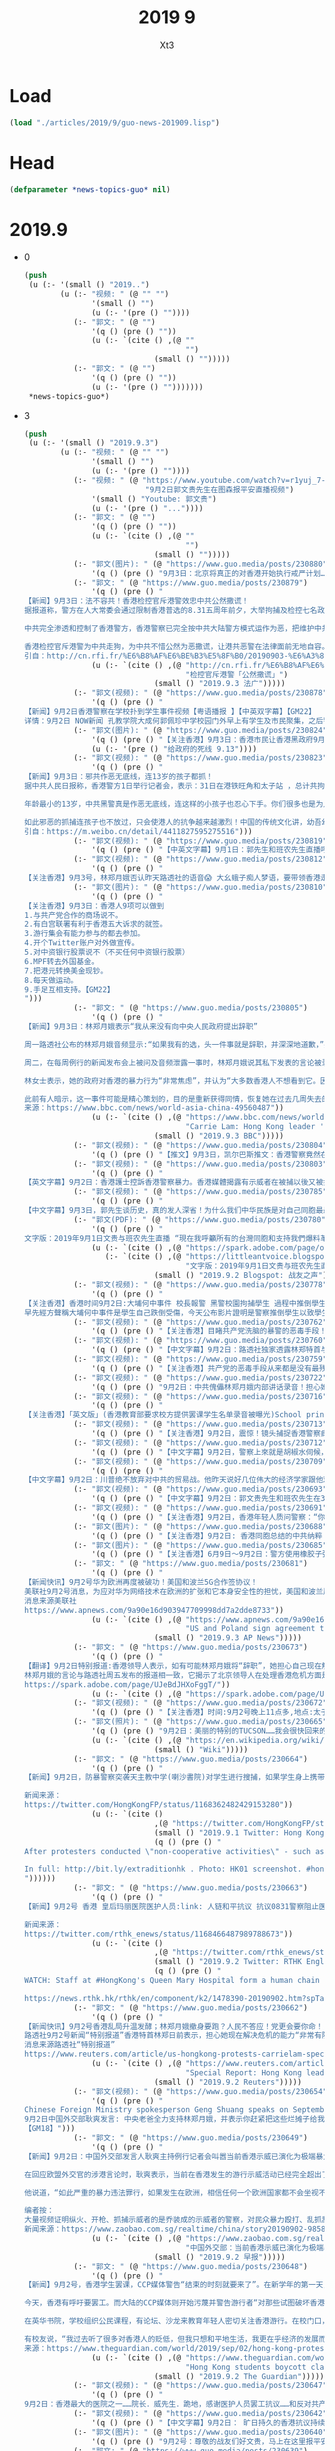 #+TITLE: 2019 9
#+AUTHOR: Xt3


* Load
#+BEGIN_SRC lisp
(load "./articles/2019/9/guo-news-201909.lisp")
#+END_SRC
* Head
#+BEGIN_SRC lisp :tangle yes
(defparameter *news-topics-guo* nil)  
#+END_SRC

* 2019.9
- 0
  #+BEGIN_SRC lisp :tangle yes
(push
 (u (:- '(small () "2019..")
        (u (:- "视频: " (@ "" "")
               '(small () "")
               (u (:- '(pre () ""))))
           (:- "郭文: " (@ "")
               '(q () (pre () ""))
               (u (:- `(cite () ,(@ ""
                                    "")
                             (small () "")))))
           (:- "郭文: " (@ "")
               '(q () (pre () ""))
               (u (:- '(pre () "")))))))
 ,*news-topics-guo*)
  #+END_SRC
- 3
  #+BEGIN_SRC lisp :tangle yes
(push
 (u (:- '(small () "2019.9.3")
        (u (:- "视频: " (@ "" "")
               '(small () "")
               (u (:- '(pre () ""))))
           (:- "视频: " (@ "https://www.youtube.com/watch?v=r1yuj_7-J5I"
                           "9月2日郭文贵先生在图森报平安直播视频")
               '(small () "Youtube: 郭文贵")
               (u (:- '(pre () "..."))))
           (:- "郭文: " (@ "")
               '(q () (pre () ""))
               (u (:- `(cite () ,(@ ""
                                    "")
                             (small () "")))))
           (:- "郭文(图片): " (@ "https://www.guo.media/posts/230880")
               '(q () (pre () "9月3日：北京将真正的对香港开始执行戒严计划……Beijing just paid out plans for martial law一切都是刚刚开始！【September 3: Beijing will truly implement a martial law plan for Hong Kong...miles Beijing just paid out plans for martial law. Everything is just beginning!！】")))
           (:- "郭文: " (@ "https://www.guo.media/posts/230879")
               '(q () (pre () "
【新闻】9月3日：法不容共！香港检控官斥港警效忠中共公然撒谎！
据报道称，警方在人大常委会通过限制香港普选的8.31五周年前夕，大举拘捕及检控七名政治人物。法庭检控主任协会向律政司长郑若骅和刑事检控专员梁卓然及全体律政司职员发出电邮，称警方否认故意于当日作出拘捕行动，是公然撒谎。协会续称，警方知道自己说谎，但可能不道这种谎话长远会破坏香港司法制度。
 
中共完全渗透和控制了香港警方，香港警察已完全按中共大陆警方模式运作为恶，把维护中共利益放在第一位，秉承稳定压倒一切的方针。中共恶警稳定压倒一切的运行模式，就是抛开法律公平与人民利益，不惜通过违法来满足统治者的需要！
 
香港检控官斥港警为中共走狗，为中共不惜公然为恶撒谎，让港共恶警在法律面前无地自容。中共可以渗透，可以收买，可以使人为恶，但无法蒙蔽民众雪亮的眼睛。法律审判是你们未来唯一的归途，也是你们最好的出路！【GM30】
引自：http://cn.rfi.fr/%E6%B8%AF%E6%BE%B3%E5%8F%B0/20190903-%E6%A3%80%E6%8E%A7%E5%AE%98%E6%96%A5%E6%B8%AF%E8%AD%A6%E5%85%AC%E7%84%B6%E6%92%92%E8%B0%8E"))
               (u (:- `(cite () ,(@ "http://cn.rfi.fr/%E6%B8%AF%E6%BE%B3%E5%8F%B0/20190903-%E6%A3%80%E6%8E%A7%E5%AE%98%E6%96%A5%E6%B8%AF%E8%AD%A6%E5%85%AC%E7%84%B6%E6%92%92%E8%B0%8E"
                                    "检控官斥港警「公然撒谎」")
                             (small () "2019.9.3 法广")))))
           (:- "郭文(视频): " (@ "https://www.guo.media/posts/230878")
               '(q () (pre () "
【新闻】9月2日香港警察在学校扑到学生事件视频【粤语播报 】【中英双字幕】【GM22】
详情：9月2日 NOW新闻 孔教学院大成何郭佩珍中学校园门外早上有学生及市民聚集，之后警方到场，追截期间有学生受伤。")))
           (:- "郭文(图片): " (@ "https://www.guo.media/posts/230824")
               '(q () (pre () "【关注香港】9月3日：香港市民让香港黑政府9月13日前回复五大诉求，否则将全面升级抗争运动！【GM06】"))
               (u (:- '(pre () "给政府的死线 9.13"))))
           (:- "郭文(视频): " (@ "https://www.guo.media/posts/230823")
               '(q () (pre () "
【新闻】9月3日：邪共作恶无底线，连13岁的孩子都抓！
据中共人民日报称，香港警方1日举行记者会，表示：31日在港铁旺角和太子站 ，总计共拘捕63人，年龄为13-36岁之间。
 
年龄最小的13岁，中共黑警真是作恶无底线，连这样的小孩子也忍心下手。你们很多也是为人父母的，就算是你们是执法有这样执法的吗？把中共在大陆的那一套模式放到香港来，港人岂会如此受你们虐待！
 
如此邪恶的抓捕连孩子也不放过，只会使港人的抗争越来越激烈！中国的传统文化讲，幼吾幼以及人之幼！假如那是你们的孩子，在为了正义而抗争，你们会下的去手抓捕吗？【GM30】
引自：https://m.weibo.cn/detail/4411827595275516")))
           (:- "郭文(视频): " (@ "https://www.guo.media/posts/230819")
               '(q () (pre () "【中英文字幕】9月1日：郭先生和班农先生直播呼吁所有台湾同胞和中国人民要和香港同胞站在一起，才能彻底灭掉共产党！")))
           (:- "郭文(视频): " (@ "https://www.guo.media/posts/230812")
               '(q () (pre () "
【关注香港】9月3号，林郑月娥否认昨天路透社的语音😱 大幺蛾子痴人梦语，要带领香港走出困境！ 今天，香港特首林郑月娥在记者会上表示，依然有信心和团队一起带领香港走出困境；首要目标是停止暴力，恢复平静。 万恶之源，高喊除恶！能说出这话得多厚的脸皮。香港不需要你们的带领，没有你们的祸害，港人会过的更好。你们只会把港人引向深渊。港人难道不清楚吗？是谁在把他们送向魔窟！ 真想走出困境就同意的港人的诉求。一群只会制造问题，根本不想去解决矛盾的人，在这里声称走出困局，傻子也不会信啊！还称你们有信心，如今你们的主子中共都快亡了，真不知所谓的信心从何而来！简直是痴人梦语，被中共许诺的高官厚禄烧糊涂了吧！ September, 3 Carrie Lam says she never tendered resignation to China 【GM30】【GM31】【GM36】")))
           (:- "郭文(图片): " (@ "https://www.guo.media/posts/230810")
               '(q () (pre () "
【关注香港】9月3日：香港人9项可以做到
1.与共产党合作的商场说不。
2.有白宫联署有利于香港五大诉求的就签。
3.游行集会有能力参与的都去参加。
4.开个Twitter账户对外做宣传。
5.对中资银行股票说不（不买任何中资银行股票）
6.MPF转去外国基金。
7.把港元转换美金现钞。
8.每天做运动。
9.手足互相支持。【GM22】
")))
           (:- "郭文: " (@ "https://www.guo.media/posts/230805")
               '(q () (pre () "
【新闻】9月3日：林郑月娥表示“我从来没有向中央人民政府提出辞职”
 
周一路透社公布的林郑月娥音频显示:“如果我有的选，头一件事就是辞职，并深深地道歉，”并指责自己引发了香港的政治危机，造成了“不可饶恕的浩劫”。
 
周二，在每周例行的新闻发布会上被问及音频泄露一事时，林郑月娥说其私下发表的言论被录音并传递给媒体是“完全不可接受的”。她坚称“我从来没有向中央人民政府提出辞职，我甚至没有考虑过与中央人民政府讨论辞职问题。不辞职是我自己的选择。”并希望“在非常困难的情况下帮助香港，为香港人民服务”。
 
林女士表示，她的政府对香港的暴力行为“非常焦虑”，并认为“大多数香港人不想看到它。因此，我们的共同目标是制止暴力，让社会能快速恢复和平。”她承诺将努力与抗议者进行更多对话。
 
此前有人暗示，这一事件可能是精心策划的，目的是重新获得同情，恢复她在过去几周失去的部分公众支持。【GM31】
来源：https://www.bbc.com/news/world-asia-china-49560487"))
               (u (:- `(cite () ,(@ "https://www.bbc.com/news/world-asia-china-49560487"
                                    "Carrie Lam: Hong Kong leader 'never tendered resignation to Beijing'")
                             (small () "2019.9.3 BBC")))))
           (:- "郭文(视频): " (@ "https://www.guo.media/posts/230804")
               '(q () (pre () "【推文】9月3日，凯尔巴斯推文：香港警察竟然在学校抓人！林郑月娥完全失控了！@卢比奥 是时候通过香港人权法案了！【GM01】")))
           (:- "郭文(视频): " (@ "https://www.guo.media/posts/230803")
               '(q () (pre () "
【英文字幕】9月2日：香港護士控訴香港警察暴力。香港媒體揭露有示威者在被捕以後又被打成骨折送醫院救治。A Hong Kong nurse exposed police brutality, because she treated many protesters with broken bones. 【GM35】")))
           (:- "郭文(视频): " (@ "https://www.guo.media/posts/230785")
               '(q () (pre () "
【中文字幕】9月3日，郭先生谈历史，真的发人深省！为什么我们中华民族是对自己同胞最最残忍的一个民族？为什么我们最深层的观念中根本不理解何为平等！只认臣服！【GM01】")))
           (:- "郭文(PDF): " (@ "https://www.guo.media/posts/230780")
               '(q () (pre () "
文字版：2019年9月1日文贵与班农先生直播 “現在我呼籲所有的台灣同胞和支持我們爆料革命的人，你們嚴肅認真地對待。應該要求台灣政府給予香港所有人一切可能的支持，並且發動全台灣緊急的作戰命令，與香港人民站在一起。把習近平王岐山這個收復台灣，收復香港的野心和征服世界，要發動第三次世界大戰的行動阻止在香港大門之內，而不燃燒到台灣，為此台灣應該做出一切的準備，做好一切的犧牲。只有這樣才能讓共產黨徹底被消滅，給世界機會，給世界真相，讓世界和香港和台灣站在一起，共同的滅掉共產黨”https://spark.adobe.com/page/oKtWi7ojbJxud/    https://littleantvoice.blogspot.com/2019/09/201991.html "))
               (u (:- `(cite () ,(@ "https://spark.adobe.com/page/oKtWi7ojbJxud/")))
                  (:- `(cite () ,(@ "https://littleantvoice.blogspot.com/2019/09/201991.html"
                                    "文字版：2019年9月1日文贵与班农先生直播")
                             (small () "2019.9.2 Blogspot: 战友之声")))))
           (:- "郭文(视频): " (@ "https://www.guo.media/posts/230778")
               '(q () (pre () "
【关注香港】香港时间9月2日:大埔何中事件 校長報警 黑警校園拘捕學生 過程中推倒學生致使受傷流血 嚴然如黑道入侵校園!
早先經方聲稱大埔何中事件是學生自己跌倒受傷，今天公布影片證明是警察推倒學生以致學生受傷，打臉警方說謊!【GM15】")))
           (:- "郭文(视频): " (@ "https://www.guo.media/posts/230762")
               '(q () (pre () "【关注香港】目睹共产党洗脑的暴警的恶毒手段！谁可以再容忍共产党的统治✊✊✊")))
           (:- "郭文(视频): " (@ "https://www.guo.media/posts/230760")
               '(q () (pre () "【中文字幕】9月2日：路透社独家透露林郑特首与商界谈话录音完整篇：林郑请求原谅；个人政治空间有限；北京无意香港派军，也无时间表；北京会拖下去！【GM12】")))
           (:- "郭文(视频): " (@ "https://www.guo.media/posts/230759")
               '(q () (pre () "【关注香港】共产党的恶毒手段从来都是没有最残暴只有更残暴✊✊✊灭共是中国人唯一的出路✊✊✊✊")))
           (:- "郭文(视频): " (@ "https://www.guo.media/posts/230722")
               '(q () (pre () "9月2日：中共傀儡林郑月娥内部讲话录音！担心她现在解决危机的能力“非常有限”，如果有可能，她会“退出”。林郑是上周发表的一份评论录音透露，她已经造成了“不可饶恕的浩劫”，并继续为中共帮腔，推卸责任称“北京无意放解放军上街平息骚乱”。")))
           (:- "郭文(视频): " (@ "https://www.guo.media/posts/230716")
               '(q () (pre () "
【关注香港】「英文版」(香港教育部要求校方提供罢课学生名单录音被曝光)School principal confirms in a leaked voice recording that the education bureau requested a list of students who boycotted classes today.(GM02)")))
           (:- "郭文(视频): " (@ "https://www.guo.media/posts/230713")
               '(q () (pre () "【关注香港】9月2日，震惊！镜头捕捉香港警察疯癫举动！是否在行动前被服用兴奋剂或类似药物？【GM01】")))
           (:- "郭文(视频): " (@ "https://www.guo.media/posts/230712")
               '(q () (pre () "【中文字幕】9月2日，警察上來就是胡椒水伺候，已經不允許有任何合法的集會，香港的抗議者已被頂得沒有退路，這就是香港的現狀--來自香港的連線報導。【GM37】")))
           (:- "郭文(视频): " (@ "https://www.guo.media/posts/230709")
               '(q () (pre () "
【中文字幕】9月2日：川普绝不放弃对中共的贸易战。他昨天说好几位伟大的经济学家跟他观点一致，贸易战由中共买单。宁可收入减少也要坚决支持川普的美国农民因祸得福，得到农业补贴比卖农产品给中国更实惠。【GM35】")))
           (:- "郭文(视频): " (@ "https://www.guo.media/posts/230693")
               '(q () (pre () "【中文字幕】9月2日：郭文贵先生和班农先生在31号直播说 中共在香港的暴行告诉你：在中共統治下，沒有中國夢，只有中共惡夢！【GM37】")))
           (:- "郭文(视频): " (@ "https://www.guo.media/posts/230691")
               '(q () (pre () "【关注香港】9月2日，香港年轻人质问警察：“你们的良心呢”，然而得到的回复却是一群警察的围捕和随之而来的暴打...【GM01】")))
           (:- "郭文(图片): " (@ "https://www.guo.media/posts/230688")
               '(q () (pre () "【关注香港】9月2日: 香港同胞总结的中共纳粹 CHINAZI 📣📣📣📣📣传播")))
           (:- "郭文(图片): " (@ "https://www.guo.media/posts/230685")
               '(q () (pre () "【关注香港】6月9日～9月2日：警方使用橡胶子弹.催泪弹…数量跟被捕的示威者人数的粗略统计【GM02】")))
           (:- "郭文: " (@ "https://www.guo.media/posts/230681")
               '(q () (pre () "
【新闻快讯】9月2号华为欧洲再度被破功！美国和波兰5G合作签协议！
美联社9月2号消息，为应对华为网络技术在欧洲的扩张和它本身安全性的担忧，美国和波兰周一签署了一项新的5G技术合作协议。中共被报道利用华为通过网络间谍而获取数据，收集情报为中共军事和国家安全服务。对此，美国一直在游说盟友禁止华为进入5G网络。华为否认了这些指控。但今年早先时候，一名在波兰的华为员工因涉嫌从事间谍活动而被捕入狱。尽管华为很快解雇这名员工，撇清干系。同样在年初，美国对华为以涉嫌商业机密盗窃和欺诈行为进行23起诉讼，种种举动验证了华为替中共军方服务的动机，华为本身就是PLA。【GM12】
消息来源美联社
https://www.apnews.com/9a90e16d903947709998dd7a2dde8733"))
               (u (:- `(cite () ,(@ "https://www.apnews.com/9a90e16d903947709998dd7a2dde8733"
                                    "US and Poland sign agreement to cooperate on 5G technology")
                             (small () "2019.9.3 AP News")))))
           (:- "郭文: " (@ "https://www.guo.media/posts/230673")
               '(q () (pre () "
【翻译】9月2日特别报道:香港领导人表示，如有可能林郑月娥将“辞职”，她担心自己现在解决危机的能力“非常有限”
林郑月娥的言论与路透社周五发布的报道相一致，它揭示了北京领导人在处理香港危机方面是如何有效地发号施令。三位知情人士对路透表示，中国政府拒绝了林郑月娥最近提出的一项化解冲突的提议，其中包括完全撤销引渡法案。
https://spark.adobe.com/page/UJeBdJHXoFggT/"))
               (u (:- `(cite () ,(@ "https://spark.adobe.com/page/UJeBdJHXoFggT/")))))
           (:- "郭文(视频): " (@ "https://www.guo.media/posts/230672")
               '(q () (pre () "【关注香港】时间:9月2号晚上11点多,地点:太子，黑警踩女示威者手指 女孩疼的一直喊救命 【GM02】")))
           (:- "郭文(照片): " (@ "https://www.guo.media/posts/230665")
               '(q () (pre () "9月2日：美丽的特别的TUCSON……我会很快回来的！一切都是刚刚开始！"))
               (u (:- `(cite () ,(@ "https://en.wikipedia.org/wiki/Tucson,_Arizona")
                             (small () "Wiki")))))
           (:- "郭文: " (@ "https://www.guo.media/posts/230664")
               '(q () (pre () "
【新闻】9月2日，防暴警察突袭天主教中学(喇沙書院)对学生进行搜捕，如果学生身上携带黑色的口罩，则被当作暴徒抓捕。校方明确对HKFP表示，这些警察不是学校叫来的。是他们主动来的。中共名义上不说戒严，但是它在做着比戒严还要更加恐怖的事情。【GM09】
 
新闻来源：
https://twitter.com/HongKongFP/status/1168362482429153280"))
               (u (:- `(cite ()
                             ,(@ "https://twitter.com/HongKongFP/status/1168362482429153280")
                             (small () "2019.9.1 Twitter: Hong Kong Free Press @HongKongFP")
                             (q () (pre () "
After protesters conducted \"non-cooperative activities\" - such as blocking train doors - at MTR stations including Lok Fu and Lai King, riot police entered and made arrests on Monday morning.

In full: http://bit.ly/extraditionhk . Photo: HK01 screenshot. #hongkong #hongkongprotests
"))))))
           (:- "郭文: " (@ "https://www.guo.media/posts/230663")
               '(q () (pre () "
【新闻】9月2号 香港 皇后玛丽医院医护人员:link: 人链和平抗议 抗议0831警察阻止医护人员对被警察暴力殴打的示威者进行现场救治 【GM09】
 
新闻来源：
https://twitter.com/rthk_enews/status/1168466487989788673"))
               (u (:- `(cite ()
                             ,(@ "https://twitter.com/rthk_enews/status/1168466487989788673")
                             (small () "2019.9.2 Twitter: RTHK English News @rthk_enews")
                             (q () (pre () "
WATCH: Staff at #HongKong's Queen Mary Hospital form a human chain to protest over the police delaying medical treatment for people they injured during action at an MTR station on Saturday. #ExtraditionBill 

https://news.rthk.hk/rthk/en/component/k2/1478390-20190902.htm?spTabChangeable=0 …"))))))
           (:- "郭文: " (@ "https://www.guo.media/posts/230662")
               '(q () (pre () "
【新闻快讯】9月2号香港乱局升温发酵；林郑月娥撤身要跑？人民不答应！党更会要你命！
路透社9月2号新闻“特别报道”香港特首林郑日前表示，担心她现在解决危机的能力“非常有限”，如果有可能，她会“退出”。林郑是上周发表的一份评论录音透露，她已经造成了“不可饶恕的浩劫”，并继续为中共帮腔，推卸责任称“北京无意放解放军上街平息骚乱”。林郑此番表态，真正验证了郭文贵先生此前视频里，反复说得“跟中共勾兑，绝无好下场”这句话。中共不仅是恶虎，还是只会耍流氓的泼皮虎。跟这个畜生勾兑，最终让你骑虎难下！林郑勾兑大法了，你家人捞了好处，拿了共产党的大钱，它会放过你？！你被党重点培养，官高一品大员，不给党办完事，搞定遣返法，搞定香港，它会放过你?! 天底下，跟中共有几人落得好下场？完全没有！除非你太天真，还是幻想，那就是找死！你拿了钱，做了官，这些钱和这些权最后都会烧死你，摔死你。 【GM12】
消息来源路透社“特别报道”
https://www.reuters.com/article/us-hongkong-protests-carrielam-specialre/special-report-hong-kong-leader-says-she-would-quit-if-she-could-fears-her-ability-to-resolve-crisis-now-very-limited-idUSKCN1VN1DU"))
               (u (:- `(cite () ,(@ "https://www.reuters.com/article/us-hongkong-protests-carrielam-specialre/special-report-hong-kong-leader-says-she-would-quit-if-she-could-fears-her-ability-to-resolve-crisis-now-very-limited-idUSKCN1VN1DU"
                                    "Special Report: Hong Kong leader says she would 'quit' if she could, fears her ability to resolve crisis now 'very limited'")
                             (small () "2019.9.2 Reuters")))))
           (:- "郭文(视频): " (@ "https://www.guo.media/posts/230654")
               '(q () (pre () "
Chinese Foreign Ministry spokesperson Geng Shuang speaks on September 2:  the central government has given full support to Carrie Lam, just clean up the mess!
9月2日中国外交部耿爽发言: 中央老爸全力支持林郑月娥，并表示你赶紧把这些烂摊子给我收拾好了！
【GM18】")))
           (:- "郭文: " (@ "https://www.guo.media/posts/230649")
               '(q () (pre () "
【新闻】9月2日：中国外交部发言人耿爽主持例行记者会叫嚣当前香港示威已演化为极端暴力行动。
 
在回应欧盟外交官的涉港言论时，耿爽表示，当前在香港发生的游行示威活动已经完全超出了集会游行示威自由的范畴，‌‌已经演化为极端的暴力行动，‌‌严重挑战了香港的法治和社会秩序，‌‌严重威胁到香港市民的生命财产安全，‌‌也严重触犯了“一国两制”的原则底线。‌‌
 
他说道，“如此‌‌严重的暴力违法罪行，‌‌如果发生在欧洲，‌‌相信任何一个欧洲国家‌‌都不会坐视不管。我们希望欧方能够明辨是非，‌‌理解和支持香港特区政府依法止暴制乱，‌‌维护香港的法治‌‌和‌‌繁荣稳定。‌”
 
编者按：
大量视频证明纵火、开枪、抓捕示威者的是乔装成的示威者的警察，对民众暴力殴打、乱抓乱捕的恰恰是警察，外交部的谎言再也掩盖不住真相，共产党才是真正的极端暴力执行者。【GM21】
新闻来源：https://www.zaobao.com.sg/realtime/china/story20190902-985879"))
               (u (:- `(cite () ,(@ "https://www.zaobao.com.sg/realtime/china/story20190902-985879"
                                    "中国外交部：当前香港示威已演化为极端暴力行动")
                             (small () "2019.9.2 早报")))))
           (:- "郭文: " (@ "https://www.guo.media/posts/230648")
               '(q () (pre () "
【新闻】9月2号，香港学生罢课，CCP媒体警告“结束的时刻就要来了”。在新学年的第一天，中学生和大学生在全市范围内开始了罢课。组织者估计，有来自200多间学校，至少9，000名学生参加了罢课。这周的罢课会持续到周二，以后每周会有一天罢课，直到游行者的诉求得到履行。
 
今天，香港有呼吁要罢工。而大陆的CCP媒体则开始污蔑并警告游行者“对那些试图破坏香港的人来说，结束的时刻就要到来了。”
 
在英华书院，学校组织公民课程，有论坛、沙龙来教育年轻人密切关注香港游行。在校门口，许多的学生都在给他们的父母递参加罢课的请假条，让父母签名。学生们说，如果政府继续拒绝香港民众的五大诉求，那么他们会升级行动。现在只是在罢课，如果是升级的行动，他们就不得不让教育机构停止工作。
 
有校友说，“我过去听了很多对香港人的贬低，但我只想和平地生活，我更在乎经济的发展而不是政治，但今天我意识到，一个法治和自由的家园对我来说有多重要。” 【GM36】
来源：https://www.theguardian.com/world/2019/sep/02/hong-kong-protests-students-boycott-classes-as-chinese-media-warns-end-is-coming"))
               (u (:- `(cite () ,(@ "https://www.theguardian.com/world/2019/sep/02/hong-kong-protests-students-boycott-classes-as-chinese-media-warns-end-is-coming"
                                    "Hong Kong students boycott classes as Chinese media warns 'end is coming'")
                             (small () "2019.9.2 The Guardian")))))
           (:- "郭文(视频): " (@ "https://www.guo.media/posts/230647")
               '(q () (pre () "
9月2日：香港最大的医院之一……院长．威先生．跪地，感谢医护人员罢工抗议……和反对共产党的抗议。．让我泪奔了……共产党真是狗日的太坏了……让老人．女人．孩子都跪地求饶了！共产党还是要他们承认共产党的恶法．天理何在呀……一切都是刚刚开始！")))
           (:- "郭文(视频): " (@ "https://www.guo.media/posts/230642")
               '(q () (pre () "【中文字幕】9月2日： 旷日持久的香港抗议持续进行，中共警告“是时候结束了”【GM12】")))
           (:- "郭文(图片): " (@ "https://www.guo.media/posts/230640")
               '(q () (pre () "9月2号：尊敬的战友们好文贵，马上在这里报平安直播，一切都是刚刚开始！")))
           (:- "郭文: " (@ "https://www.guo.media/posts/230639")
               '(q () (pre () "https://mobile.reuters.com/video/2019/09/02/hk-leader-would-quit-if-she-could?videoId=595215059&videoChannel=117760"))
               (u (:- `(cite () ,(@ "https://mobile.reuters.com/video/2019/09/02/hk-leader-would-quit-if-she-could?videoId=595215059&videoChannel=117760"
                                    "HK leader would \‘quit\’ if she could")
                             (small () "2019.9.3 Reuters")))))
           (:- "郭文(图片): " (@ "https://www.guo.media/posts/230633")
               '(q () (pre () "9月2日：这幅漫画作品真是太棒了👏一切都是刚刚开始！"))
               (u (:- '(pre () "(我: 皇帝的裸肤)")))))))
 ,*news-topics-guo*)
  #+END_SRC
- 2
  #+BEGIN_SRC lisp :tangle yes
(push
 (u (:- '(small () "2019.9.2")
        (u (:- "视频: " (@ "https://www.youtube.com/watch?v=5s4aSMrsubg"
                           "9月1日文贵与班农先生直播：习近平与王岐山的攻台计划！")
               '(small () "Youtube: 郭文贵")
               (u (:- '(pre () "..."))))
           (:- "郭文: " (@ "https://www.guo.media/posts/230604")
               '(q () (pre () "
https://www.google.com/amp/s/www.cbsnews.com/amp/news/hong-kong-protest-today-airport-blockade-strike-action-china-warns-end-is-coming-2019-09-01/"))
               (u (:- `(cite () ,(@ "https://www.cbsnews.com/news/hong-kong-protest-today-airport-blockade-strike-action-china-warns-end-is-coming-2019-09-01/"
                                    "As Hong Kong protests grind on, China warns \"the end is coming\"")
                             (small () "2019.9.2 CBS")))))
           (:- "郭文(视频): " (@ "https://www.guo.media/posts/230599")
               '(q () (pre () "【关注香港】9月2日：香港时间下午17：45分爱丁堡广场学生罢课现场照片。年轻人对未来的担忧，对自由法治的捍卫，必定得到正义的支持！【GM22】")))
           (:- "郭文: " (@ "https://www.guo.media/posts/230589")
               '(q () (pre () "
【新闻】9月2日：今天是许多香港学生“返学”的第一天，但许多学生没有去上课，而是选择抵制和抗议。
 
成千上万的学生聚集在新界的香港中文大学里举行抗议活动，雨伞和横幅像海洋一样覆盖着整个校园。与此同时，数千名高中生则聚集在几英里外的香港岛，在金钟的抗议活动中，高中生坐在地上，许多人穿着校服，戴着口罩——抗议者经常戴口罩来隐藏自己的身份。原本今天可能预示着这场由年轻人主导的夏季抗议活动的结束，但许多人没有去上课，而是决定继续为了香港的民主、自由继续抗议。【GM31】
 
来源：https://www.cnn.com/asia/live-news/hong-kong-student-strike-live-blog-sept-2-intl-hnk/index.html"))
               (u (:- `(cite () ,(@ "https://www.cnn.com/asia/live-news/hong-kong-student-strike-live-blog-sept-2-intl-hnk/index.html"
                                    "Hong Kong students strike on first day of school")
                             (small () "2019.9.2 CNN")))))
           (:- "郭文: " (@ "https://www.guo.media/posts/230580")
               '(q () (pre () "
【翻译】9月2日：从亚洲最好到香港最恨 —— 香港警察的堕落之路！ 1974年成立的廉政公署标志着从那一刻开始，港人和当局开始建立起了信任，而2019年的元朗事件中，警方角色发生了转变，曾经保护公民的警察现在守卫着政府，警察违反了其与公民之间的道德契约。香港公众花了40多年才信任香港警方，而警方仅仅几分钟就将这种尊重付之一炬并成为人民公敌。【GM31】
https://spark.adobe.com/page/JuMsUqDeAXyFs/"))
               (u (:- `(cite () ,(@ "https://spark.adobe.com/page/JuMsUqDeAXyFs/")))))
           (:- "郭文(视频): " (@ "https://www.guo.media/posts/230568")
               '(q () (pre () "【中英文字幕】8月31日 郭先生和班农先生直播剪辑：五大诉求代表着自由  香港人在给全世界争取自由【GM38】")))
           (:- "郭文(视频): " (@ "https://www.guo.media/posts/230566")
               '(q () (pre () "【中文字幕】9月1日：在经历了游行以来最严重的警察暴力后 香港游行者今天继续走向机场
September 1, Protesters target airport after Hong Kong violence 【GM36】")))
           (:- "郭文(视频): " (@ "https://www.guo.media/posts/230564")
               '(q () (pre () "【中英文字幕】9月1日：班农和郭文贵先生直播精彩片段: 在未来美国和西方将要对中国进行哪儿方面的制裁？ Highlights of live broadcast by Mr. Bannon and Miles Kwok on September 1st: What kind of sanctions will the US and the West impose on China in the future? 【GM18】")))
           (:- "郭文: " (@ "https://www.guo.media/posts/230557")
               '(q () (pre () "
【新聞】9月2日：香港反送中示威活動不斷，港警近期開始抓捕多人。沙田區議會翠嘉選區議員李世鴻1日早上剛在Facebook發表聲明退出新民主同盟，晚上就因高呼「黑警可恥」被拘留在田心警署。此外，東區區議員徐子見的個人臉書專頁小編留言說：「他在接近午夜12時許於柴灣港鐵站內被捕。」
目前立法會議員有鄭松泰、區諾軒、譚文豪，以及沙田區議員許銳宇均等人被拘捕。【GM40】
新聞鏈 ：https://www.ettoday.net/news/20190902/1526525.htm?"))
               (u (:- `(cite () ,(@ "https://www.ettoday.net/news/20190902/1526525.htm?"
                                    "2名香港區議員李世鴻、徐子見被捕！　民眾聲援高叫「放人」")
                             (small () "2019.9.2 ETtoday新聞雲")))))
           (:- "郭文: " (@ "https://www.guo.media/posts/230554")
               '(q () (pre () "【翻译】9月1日：美中关系新常态  中美之间一些悬而未决的大问题，包括致命的芬太尼药物对美国的侵蚀，以及中共承诺大规模购买美国农产品后又反悔，使川普的愤怒一天比一天更强烈，如果继续下去，他对待中共的视角将从经贸转向更为严重的国家安全和人权角度。如果到了那天，他的幕僚们也早就准备好了很多强硬的政策，只等他的批准。
https://spark.adobe.com/page/JoQnS7fjiB2VV/  "))
               (u (:- `(cite () ,(@ "https://spark.adobe.com/page/JoQnS7fjiB2VV/")))))
           (:- "郭文: " (@ "https://www.guo.media/posts/230553")
               '(q () (pre () "
【翻译】9月2日: 班农先生在8月29日接受采访时说：华为与中共国的威胁会震惊全人类。 华为是美国有史以来面临的最严重的国家安全威胁，甚至超过了核战争。现在，华为实际上就是人民解放军（PLA）派出的前沿部队，接管了几乎全世界的网络和通信组件。如果我们允许这种情况再继续，用不了几年，华为将基本控制西方的通信系统，最后甚至控制整个西方。
https://spark.adobe.com/page/BfffJMHhlLuC2/"))
               (u (:- `(cite () ,(@ "https://spark.adobe.com/page/BfffJMHhlLuC2/")))))
           (:- "郭文(视频): " (@ "https://www.guo.media/posts/230534")
               '(q () (pre () "【中文字幕】9月1日：香港前任布政司长陈方安生彭博社开讲“我钦佩香港青年为自己的未来而奋斗，港府应该彻查纵容暴力，回应抗议诉求”【GM12】")))
           (:- "郭文(图片): " (@ "https://www.guo.media/posts/230532")
               '(q () (pre () "
【新闻】9月2日：港人抗争为自由，墙内宣传为猪肉！
最近，港人的浴血抗争被中共官媒污化的同时，猪肉价格成为很多人关注的话题。据新浪财经报道，中共开始出台方案，猪肉价格便宜10%每人每日限购2斤 。从今天开始，广西南宁市开始实施猪肉价格临时干预措施，在10大菜市场，实行限量限价销售猪肉。在南宁市淡村综合农贸市场的猪肉销售点，现场的高音喇叭正在循环播放着价格公告。
 
中共为了稳价格，连便宜猪肉都开始限购了。真是港人为自由浴血抗争前方吃紧，中共为猪肉开始限购墙内紧吃！猪肉固然重要，任尔什么宣传，难道墙内人就只求吃一口便宜猪肉吗？大家对自由的渴望跟港人是一样的！
 
更有墙内网友愤怒到：没猪肉吃时养猪是任务，缺乏劳动力时开放二胎是政策！想想！你跟猪有什么二样！中共把人民像猪一样圈养，人民就该站起来把中共毫不犹豫的推翻！【GM30】
引自：https://finance.sina.cn/2019-09-02/detail-iicezzrq2763586.d.html?from=wap")))
           (:- "郭文(视频): " (@ "https://www.guo.media/posts/230527")
               '(q () (pre () "【中文字幕】9月1日：周六抗议活动暴力升级；周日香港机场再次受到抗议干扰【GM12】")))
           (:- "郭文: " (@ "https://www.guo.media/posts/230518")
               '(q () (pre () "
【新闻】9月1日：特朗普政府对华新关税生效
据华尔街日报报导，美国对中国输美服装等商品加征的关税从周日起生效，贸易战由此升级，预计将直接对消费者构成冲击。
 
美国从9月1日起加征的15%进口关税涉及工具、服装、部分鞋履以及很多电子产品，去年这部分进口商品的价值约为1,110亿美元。美国对从中国进口的智能手机、笔记本电脑、玩具、游戏及其他商品征收15%关税的生效时间已推迟到12月15日，也就是通常为假期季进行商品进口的时间段之后，去年这部分进口商品的价值约为1,560亿美元。
 
特朗普周日在一则推文中表示：“绝对值得，我们不想做中国人的仆人！”他指的是关税举措迫使美国进口商寻找其他供应商的过程。他在另一条推文中补充道，这些关税 “关乎美国的自由”，“没有理由什么都从中国买！”【GM29】
来源：https://cn.wsj.com/articles/%E7%89%B9%E6%9C%97%E6%99%AE%E6%94%BF%E5%BA%9C%E5%AF%B9%E5%8D%8E%E6%96%B0%E5%85%B3%E7%A8%8E%E7%94%9F%E6%95%88-11567386008"))
               (u (:- `(cite () ,(@ "https://cn.wsj.com/articles/%E7%89%B9%E6%9C%97%E6%99%AE%E6%94%BF%E5%BA%9C%E5%AF%B9%E5%8D%8E%E6%96%B0%E5%85%B3%E7%A8%8E%E7%94%9F%E6%95%88-11567386008"
                                    "特朗普政府对华新关税生效")
                             (small () "2019.9.2 华尔街日报")))))
           (:- "郭文(图片): " (@ "https://www.guo.media/posts/230512")
               '(q () (pre () "【关注香港】香港9月2号今天开始大罢工！世界在支持你们！香港人加油！【GM06】")))
           (:- "郭文(图片): " (@ "https://www.guo.media/posts/230506")
               '(q () (pre () "【网友吐槽】9月1日：中共没人了，估计连炊事班的人员都上阵了！黑警人手不够用了，这些胖子能通过体能测试？平时咋训练的？真是太可笑了！【GM30】")))
           (:- "郭文(图片): " (@ "https://www.guo.media/posts/230505")
               '(q () (pre () "【关注香港】9月1日：夜深！香港私家车主们自发义务的把在机场抗议的年轻人送回家！这是爱的汇集，俯瞰公路，车流构成了一条绚烂夺目的黄丝带！🎗️🎗️🎗️【GM30】"))) 
           (:- "郭文: " (@ "https://www.guo.media/posts/230504")
               '(q () (pre () "
【新闻】9月2日：中共官媒叫嚣，港人躲不过月圆之夜！
随着中共驻港部队的进港，香港恶警越发有了底气，在港人831游行中，警民冲突持续激化，并有投掷燃烧弹，水泡车喷射颜色液体及投掷砖头等行为。冲突中多处出现纵火、架起路障、破坏月台幕门等设施，场面一度混乱！
 
面对中共祸港乱局，中央政法委微信公众号「长安剑」发文，称示威者犯下暴行，不要再幻想蒙面就能躲过；又称「离月圆之夜还有几天」，吁他们自己「掰着手指算一算」。
 
中共官媒《新华社》亦强调，中央绝不会在原则立场问题上让步，法律定要严惩罪行，无论是香港暴乱的参与者还是幕后的策划者、组织者和指挥者，审判就将来到。
 
中共如此叫嚣，称躲得过初一，躲不过十五，离月圆之夜还有几天，港人该自己掰着手指算一算了，似在暗示9月13日中秋节前后中共可能会扩大暴力行动！【GM30】
引自：https://www.hk01.com/%E8%AD%B0%E4%BA%8B%E5%BB%B3/370439/8-31%E9%81%8A%E8%A1%8C-%E5%AE%98%E5%AA%92-%E9%A6%99%E6%B8%AF%E6%9A%B4%E5%BE%92%E8%BA%B2%E4%B8%8D%E9%81%8E-%E6%9C%88%E5%9C%93%E4%B9%8B%E5%A4%9C-%E5%AF%A9%E5%88%A4%E5%B0%B1%E5%B0%87%E5%88%B0"))
               (u (:- `(cite () ,(@ "https://www.hk01.com/%E8%AD%B0%E4%BA%8B%E5%BB%B3/370439/8-31%E9%81%8A%E8%A1%8C-%E5%AE%98%E5%AA%92-%E9%A6%99%E6%B8%AF%E6%9A%B4%E5%BE%92%E8%BA%B2%E4%B8%8D%E9%81%8E-%E6%9C%88%E5%9C%93%E4%B9%8B%E5%A4%9C-%E5%AF%A9%E5%88%A4%E5%B0%B1%E5%B0%87%E5%88%B0"
                                    "【8.31遊行】官媒：香港暴徒躲不過「月圓之夜」　審判就將到")
                             (small () "2019.9.1 香港01")))))
           (:- "郭文(视频): " (@ "https://www.guo.media/posts/230490")
               '(q () (pre () "【中英文字幕】9月1日班农和郭文贵先生爆猛料： 50万大军就在福建准备对台湾定点打击！ 什么是双菱计划？ On September 1, with Mr. Bannon, Miles Kwok said that 500,000 troops in Fujian were ready to strike Taiwan! What is Operation Double Prism? 【GM18】")))
           (:- "郭文(图片): " (@ "https://www.guo.media/posts/230484") " .. " (@ "https://www.guo.media/posts/230483")
               '(q () (pre () "
9月1日: 请向全世界传播8月31日在香港，中共指使的恶警们的种种恶行！共24张图！8-14 【GM02】

9月1日: 请向全世界传播8月31日在香港，中共指使的恶警们的种种恶行！共24张图！1-7 【GM02】
")))
           (:- "郭文(视频): " (@ "https://www.guo.media/posts/230471")
               '(q () (pre () "【中英文字幕】9月1日班农先生和郭文贵先生向全世界爆猛料！On September 1st, Mr. Bannon and Miles Kwok announced a big news to the whole world! 【GM18】")))
           (:- "郭文(图片): " (@ "https://www.guo.media/posts/230457")
               '(q () (pre () "【新闻】9月1日，外交部驻港公署发言人指出，美国个别国会议员公然美化暴徒，对忍辱负重的香港警察吹毛求疵。难道警察袖手旁观，任香港法治沉沦，才是你们的内心期待？香港是中国的香港，香港事务纯属中国内政。敦促美有关政客立即停止对香港事务指手画脚，否则只会搬起石头砸自己的脚。
 
搬起石头砸自己的脚！根据中共喉舌历来的规律总结，每次美帝搬起石头砸自己的脚，中共都会疼的嗷嗷地叫唤！这次港人的抗争触痛了中共的神经，滔天民意的力量已让中共害怕，中共只能通过骂美帝来散播仇恨，用仇恨来加固墙内洗脑！水能载舟，亦能覆舟！中共这条破船马上就沉了，在真相面前，怎么掩饰也没用了！【GM30】")))
           (:- "郭文: " (@ "https://www.guo.media/posts/230455")
               '(q () (pre () "
【推文】9 月1号，卡尔巴斯: 这些CCP的懦夫在地铁上残暴对待他们的香港同胞，而失败的香港\"领导\"林郑月娥却对老百姓这样的遭遇置之不理。美国是时候采取法律上的行动了。【GM36】
https://twitter.com/Jkylebass/status/1168129557863501824?s=19"))
               (u (:- `(cite () "Kyle Bass @Jkylebass : "
                             ,(@ "https://twitter.com/Jkylebass/status/1168129557863501824?s=19")
                             (small () "2019.9.1 Twitter")
                             (q () (pre () "
ccp Cowards brutalize HK families on commuter trains while failed HK “leader” carrie lam(b) turns her back on her own people. It’s time for US to take legislative action. @marcorubio @SenatorMenendez @SenatorCardin @SenTomCotton"))))))
           (:- "郭文(视频): " (@ "https://www.guo.media/posts/230452")
               '(q () (pre () "【中文字幕】9月1号 华人的声音！ 林耶凡... 8月31号的警察暴力是国家恐怖主义行为 中共想制造恐怖使港人噤声没那么容易 香港人是在民主自由中长大的  【GM09】【GM22】")))
           (:- "郭文(图片): " (@ "https://www.guo.media/posts/230437")
               '(q () (pre () "【关注香港】9月2日凌晨：裕東路迴旋處大量警車，往北大嶼山公路；柴灣金源樓警車加6防暴戒備；屯門站大批警察推進 【GM02】")))
           (:- "郭文(视频): " (@ "https://www.guo.media/posts/230433")
               '(q () (pre () "【中文字幕】8月31日 郭文贵和班农直播香港 班农先生非常想念香港勇敢的年轻人 今天的警察的行为是巨大的人间悲剧 中共是罪魁祸首 【GM38】")))
           (:- "郭文(图片): " (@ "https://www.guo.media/posts/230416")
               '(q () (pre () "9月1号：尊敬的战友们好．你们传播香港危机真相了吗？今天文贵将在纽约时间．中午12点．北京时间零晨12:00左右．与班农先生直播爆料．共产党的香港之外的另外一个威胁全世界的计划！一切都是刚刚开始！"))))))
 ,*news-topics-guo*)
  #+END_SRC
- 1
  #+BEGIN_SRC lisp :tangle yes
(push
 (u (:- '(small () "2019.9.1")
        (u (:- "视频: " (@ "https://www.youtube.com/watch?v=qrvE0SGURhk"
                           "8月31日文贵与班农先生直播，关注831香港！")
               '(small () "Youtube: 郭文贵")
               (u (:- '(pre () "..."))))
           (:- "郭文(视频): " (@ "https://www.guo.media/posts/230414")
               '(q () (pre () "
【新闻】 9月1号 香港已经实质性戒严？无差别化搜包 检查手机 新疆模式已经开启？
9月1号20点40分开始，在香港的中环6号码头对所有的乘客进行无差别化搜包检查，若乘客符合警方的判定标准（是否携带防毒面具），则被抓捕。【GM09】【GM13】【GM22】
 
新闻来源：
https://news.rthk.hk/rthk/en/component/k2/1478225-20190901.htm"))
               (u (:- `(cite () ,(@ "https://news.rthk.hk/rthk/en/component/k2/1478225-20190901.htm"
                                    "Ferry passengers searched after Tung Chung chaos")
                             (small () "2019.9.1 香港電台網站")))))
           (:- "郭文(视频): " (@ "https://www.guo.media/posts/230407")
               '(q () (pre () "
9月1日，Ruptly官方推特發布視頻，多名警察野蠻抓捕兩位年輕示威者。看看年輕人被反掰著的手腕，看看年輕人的眼神，中共對香港同胞的恐怖行為，只因為年輕人追求根據“一國兩制”本該享有的民主和自由！【GM09】
 
新聞來源：
https://twitter.com/Ruptly/status/1168111354089226240"))
               (u (:- `(cite () "Ruptly @Ruptly : "
                             ,(@ "https://twitter.com/Ruptly/status/1168111354089226240")
                             (small () "2019.9.1 Twitter")
                             (q () (pre () "
Arrests made at unauthorised rally in #HongKong"))))))
           (:- "郭文(视频): " (@ "https://www.guo.media/posts/230405")
               '(q () (pre () "【中文字幕】9月1号译 香港学生接受采访 听听学生们怎么说吧 我们戴口罩 这样相互一看就知道是同路人 而这却成为了恐怖警察在地铁里打人的标记 港人说 BeWater 水能载舟 亦能覆舟 香港的水就是中共的末日 【GM38】")))
           (:- "郭文(视频): " (@ "https://www.guo.media/posts/230401")
               '(q () (pre () "
8月31号，郭文贵先生和班农先生谈今天香港发生的就是CCP要奴役老百姓，还大肆散布假消息
August 31, Miles and Steve Bannon talked about what is happening in HK, and why there is CCP version of Chinese history in the mainstream【GM36】")))
           (:- "郭文: " (@ "https://www.guo.media/posts/230347")
               " .. " (@ "https://www.guo.media/posts/230345")
               '(q () (pre () "
【关注香港】9月1日15:36 防暴警察增援

15:09 防暴數目頗多 約50至70名警力另有普通軍裝手持圓盾及警棍 頭盔約50名
15:12 大批便衣沿馬路前往機場
15:18防暴沿路面進行推進
15:20 機場 防暴及便衣警察沿路面開始驅散市民。零一批防暴警察沿另一條馬路進行驅趕
15:21 大批示威者走避
15:23 巴士總站 大批市民及示威者用雜物築成另一條防線2名持旗手已經行反出巴士總站
15:22 T2 内有防暴警察
15:21 十幾警車未知是否去機場
15:24 機場特別出入口通道15 速龍小隊已到
15:25 一號客運大樓外有16至17輛警車，而家喺青馬大橋有23輛衝緊入去。
15:27 北大嶼山公路 東薈城 9EU 13運員 往機場方向增援
15:30 好多速龍警察在T1航站樓裡埋伏。【GM22】

15:36 見到有2個警察住左向地面整濕, 另一警察就向天花板射
15:39 有示威者試圖打破機場外的消防設備
15:43 有一隊防暴警察左轉去露天巴士站
15:44 現場有的士正在上緊客及有的士正在等客
15:40 4號停車場一號閘 6-7籠車待命 內有防暴速龍
15:46 仍然有列車係機場範圍內行駛 但未知前往邊到同入面有冇乘客
15:44 警察車廂廣播 機場快線入機場服務暫停
15:47 t2少部分開始落閘
15:48 有記者見到有一警察隊伍正在前往東涌
15:47 國泰城 駿運路 2eu 1audi 待命 截查車輛
15:51 青衣島 汀九橋往青馬收費亭附近大塞車
15:55 T1 row G同C 各有5-6藍衫有圓盾
15:50 T2航站樓 有保安影示威者相
16:00更新
- 有往機場方向的E34B以空郵中心為終點站
 
-A31/p、A32、A33、A33x、A36、A37、A41、A41p、A43/p、A47x改以港珠澳大橋為總站。
- E32、E33/p、E34A、E41、E42改以國泰城為總站，仍途經機場後勤區。
【GM22】
來源：https://twitter.com/HKTGB1/status/1168059646617083904
 "))
               (u (:- `(cite () "HKTGB @HKTGB1 : "
                             ,(@ "https://twitter.com/HKTGB1/status/1168059646617083904")
                             (small () "2019.9.1 Twitter")
                             (q () (pre () "
From telegram: 1509 防暴數目頗多 約50至70名警力
另有普通軍裝手持圓盾及警棍 頭盔約50名"))))))
           (:- "郭文(视频): " (@ "https://www.guo.media/posts/230346")
               '(q () (pre () "【关注香港】9月1日：香港大批防暴警察和機場特警聚集香港機場，如臨大敵。示威者毫不畏懼對著他們喊：黑社會！黑社會！【GM44】")))
           (:- "郭文(视频): " (@ "https://www.guo.media/posts/230342")
               '(q () (pre () "
【关注香港】9月1日：一名警察追赶一名试图在男厕所避难的男性抗议者。香港法新社的录像显示，该名男子如何被绊倒，被警员用警棍殴打。
one officer chased a male protester who attempted to seek refuge in the male toilets. HKFP footage showed how the man tripped & was beaten by the officer with his baton.
https://twitter.com/hongkongfp/status/1168053388417748992?s=21"))
               (u (:- `(cite () "Hong Kong Free Press @HongKongFP : "
                             ,(@ "https://twitter.com/hongkongfp/status/1168053388417748992?s=21")
                             (small () "2019.8.31 Twitter")
                             (q () (pre () "
At @hkairport, one officer chased a male protester who attempted to seek refuge in the male toilets. HKFP footage showed how the man tripped & was beaten by the officer with his baton. Full story: https://www.hongkongfp.com/2019/09/01/video-protesters-briefly-storm-hong-kong-intl-airport-chased-away-riot-police/ … @creery_J #HongKong #China #hongkongprotests #antiELAB"))))))
           (:- "郭文(图片): " (@ "https://www.guo.media/posts/230341")
               '(q () (pre () "【关注香港】9月1日：中国时间下午15点24分速龙小队持圆盾进入香港机场【GM22】")))
           (:- "郭文(视频): " (@ "https://www.guo.media/posts/230339")
               '(q () (pre () "【关注香港】9月1日：此时的香港机场两侧站满示威人群【GM22】")))
           (:- "郭文(图片): " (@ "https://www.guo.media/posts/230335")
               '(q () (pre () "【关注香港】9月1日：此时此刻青马大桥向机场方向路面交通情况缓慢蠕动，严重阻塞。香港同胞机场游行效果明显！【GM22】")))
           (:- "郭文: " (@ "https://www.guo.media/posts/230332")
               '(q () (pre () "【24小时关注香港】9月1日Facebook现场直播香港机场 【GM13】 https://www.facebook.com/342205743033320/videos/384344862264958/"))
               (u (:- `(cite () ,(@ "https://www.facebook.com/342205743033320/videos/384344862264958/")))))
           (:- "郭文: " (@ "https://www.guo.media/posts/230317")
               '(q () (pre () "【24小时关注香港】9月1日现场直播香港机场 HongKong live 【GM07】 https://www.youtube.com/watch?v=pimEX3RXKtA")))
           (:- "郭文(视频): " (@ "https://www.guo.media/posts/230307")
               '(q () (pre () "【中文字幕】8月31日，郭先生聯手班農先生直播香港，揭露中共最擅長的就是白天演戲，晚上放火抓人。【GM37】")))
           (:- "郭文: " (@ "https://www.guo.media/posts/230305")
               '(q () (pre () "【新闻】香港警方星期日（9月1日）凌晨舉行記者會，說明周六處理香港示威抗議的情況。
警方表示，在太子站拘捕了40人。看看香港警方的谎言：指他們參與未經批准的集結；刑事毀壞；阻礙警察辦公。真是欲加之罪，何患无辞！
警方證實喬裝警員在維多利亞公園受到示威者威脅時在晚上九點和九點十分向天開兩槍示警，警员维护秩序为何要乔装？并且警方否認有喬裝警員參與投擲汽油彈，这岂不是此地无银三百两吗！【GM39】
https://www.bbc.com/zhongwen/trad/chinese-news-49536810")) 
               (u (:- `(cite () ,(@ "https://www.bbc.com/zhongwen/trad/chinese-news-49536810"
                                    "香港8.31抗議：暴力升級中的汽油彈、水炮車和地鐵抓人")
                             (small () "2019.8.31 BBC")))))
           (:- "郭文: " (@ "https://www.guo.media/posts/230303")
               '(q () (pre () "
【新闻】白宫在行动 ——华为 拜拜了您讷！
9月1日: 彭斯副总统将赴波兰期间与波兰达成5G协议，并敦促盟友切断与中国华为的合作。
 
据一位高级行政官员上周五表示，电信系统安全是美国目前最首要问题。政府希望副总统迈克彭斯将在即将访问华沙期间与波兰签署一项重点关注5G网络安全的协议，并要求其他盟国在与国家安全问题上切断与中国电信巨头华为技术有限公司（Huawei Technologies Co.）的合作关系。
 
 美国官员警告说，华为的产品可能被用来监视或破坏电信网络，并试图劝阻国外盟友使用其电信设备。 华为官员否认声称其产品可用于间谍活动。
 
白宫政府官员花了数月时间在几个国家游说他们的外国同行，试图说服他们购买中国制造商的产品带来安全隐患。 包括澳大利亚，英国，德国，新西兰和日本在内的一些国家同意审查其电信设备供应链或限制中国设备的销售，但该活动取得了一些进展。
 
今年早些时候，波兰当局逮捕了一名华为销售总监，他们说这是为中国政府监管的。 华为后来解雇了这名工人。波兰反间谍机构官员还没收了华为当地办事处的文件和电子数据。
【GM10】
 
信息来源：https://www.wsj.com/articles/trump-administration-aims-to-reach-5g-agreement-with-poland-11567207759"))
               (u (:- `(cite () ,(@ "https://www.wsj.com/articles/trump-administration-aims-to-reach-5g-agreement-with-poland-11567207759"
                                    "Trump Administration Aims to Reach 5G Agreement With Poland")
                             (small () "2019.8.30 The Wall Street Journal")))))
           (:- "郭文(图片): " (@ "https://www.guo.media/posts/230301")
               " .. " (@ "https://www.guo.media/posts/230297")
               '(q () (pre () "
Aug 31: CCP vs HK PEOPLE, unfair game! Six Cheats! 【GM02】


8月31日: 香港同胞图片解读中共恶行！六宗罪✊✊✊中文版请传播 【GM02】")))
           (:- "郭文(图片): " (@ "https://www.guo.media/posts/230294")
               '(q () (pre () "
【新聞】香港時間幾乎牽動著世界的神經！繼8.31後到9.14的後續集結計劃，這是香港同胞充分瞭解，和邪靈共產黨的抗爭不是一蹴而就的，這需要智慧、需要耐心、需要堅定！主要一直牢牢的緊緊的扯住這邪靈的「春袋」！讓它動弹不得！那麼它就會因缺血而壞死，並迅速的蔓延這邪靈的全身......那時候共產黨就會跪地求饒！香港同胞們！在戰鬥、在堅守的不止有你們！還有我們战友、還有世界的公義、還有聖殿山上的十字架！我们一起挺进 、挺进【GM11】")))
           (:- "郭文(图片): " (@ "https://www.guo.media/posts/230290")
               '(q () (pre () "
【关注香港】世界在看 香港8月31日都发生了什么？【GM10】")))
           (:- "郭文(视频): " (@ "https://www.guo.media/posts/230281")
               '(q () (pre () "【中文字幕】8月31日直播精彩片段： 郭先生解答班农先生的3大疑惑On August 31st Miles Kwok answered Mr. Bannon's three questions about China 【GM 18】")))
           (:- "郭文(图片): " (@ "https://www.guo.media/posts/230280")
               '(q () (pre () "
9月1日：比爹娘还亲的共产党……就是这样对待他的人民的……一切都是刚刚开始！ 昨夜 曾经的东方之珠 在黄俄共匪的魔爪下变成了屠宰场 整个城市被恐惧笼罩 枪声、打击声， 哭声、喊声、咒骂声 乱成一团 催泪弹在封闭的车厢被匪狗燃爆 泪水 汗水 血水 连成一片 东方那个沉睡了几千年的民族 仍然只会对自己同胞痛下杀手 回首殖民时 被异族统治 香港何曾又过今日之痛")))
           (:- "郭文(图片): " (@ "https://www.guo.media/posts/230277")
               '(q () (pre () "【预告】中国时间9月1号下午一点香港机场，五大诉求缺一不可。 【GM22】")))
           (:- "郭文(视频): " (@ "https://www.guo.media/posts/230276")
               '(q () (pre () "
8月31日 香港警察在地鐵發射催淚彈，無差別毆打市民和示威者，這些惡行與7月22日 在元朗地鐵毆打示威者的黑社會有過之而無不及！香港警察為何比黑社會還要更毒？！
【GM50】")))
           (:- "郭文(视频): "
               (@ "https://www.guo.media/posts/230275")
               '(q () (pre () "
9月1日香港大屠杀……八……【这位外国记者问你是谁，为什么对我大喊大叫，你是警察吗？一直追问，对方不回答。这些就是假扮成示威者的警察，抓铺真正的示威者，他们手臂上都带有有荧光圈，以识别！】"))
               (u (:- '(pre () ""))))
           (:- "郭文(视频): " (@ "https://www.guo.media/posts/230246")
               '(q () (pre () "【中文字幕】8月31日班农先生和郭文贵先生带你来看香港游行 Let’s watch Hong Kong protest with Mr. Bannon and Miles Kwok on August 31 【GM18】")))
           (:- "郭文(视频): " (@ "https://www.guo.media/posts/230243")
               '(q () (pre () "Highlights of Mr. Guo Wengui's live broadcast on August 29th: The CCP defines fentanyl as a drug that anyone can send to the US and the West. Counterfeit U.S. dollars are traded illegally in the Middle East and Africa. 8月29日郭文贵先生直播精彩片段：中共定义芬太尼为药物，任何人可以随便寄到美国和西方！ 假美钞在中东还有非洲在非法现金交易【GM18】")) )
           (:- "郭文(视频): " (@ "https://www.guo.media/posts/230241")
               '(q () (pre () "【中文字幕】8月31日：香港抗议持续中；白邦瑞福克斯开讲；川普总统间接干预香港，背后有战略意图【GM12】")))
           (:- "郭文(视频): " (@ "https://www.guo.media/posts/230239")
               '(q () (pre () "【中文字幕】8月31号 川普总统再次强调 我看着香港呢 香港问题一定要人道地解决 不然的话 中共跟我的贸易谈判会很难【GM09】")))
           (:- "郭文(图片): " (@ "https://www.guo.media/posts/230227")
               '(q () (pre () "【新闻】中国时间9月1日：杀心已露！中共环球时报公开鼓动香港恶警在香港武斗，并称这是有“中央政府托底的”。大肆赞扬中共恶警在港对民众的暴行，有中共做后盾在港为恶无需惧怕！
 
中共不需要法律，中共的法律只是婊子门前的牌坊，一块为恶的遮羞布。中共说谁有罪，谁就有罪，甚至是中共的喉舌都可以定罪！环球时报如此的叫嚣，大有奉旨办事的意味，中共在港已露杀心！【GM30】")))
           (:- "郭文(视频): " (@ "https://www.guo.media/posts/230225")
               '(q () (pre () "
【新闻】8月31日：邪恶标记！流氓中共水炮车对港人喷洒颜色水剂。 今日下午17点40分左右，中共恶警水炮车对抗议港人进行射击，恶警动用的水炮车喷洒的不是水，而是可以标记的颜色水剂。 据之前介绍，“颜色水”用“流动高压液喷装置”或背负的催泪水剂喷射器发射。如被喷射颜料水，会残留在身体或衣服表面，可以使恶警能借此辨认被喷洒的抗议人士，使抗议港人更容易被识别抓捕。【GM30】 引自：https://m.weibo.cn/detail/4411420885853691")))
           (:- "郭文(视频): " (@ "https://www.guo.media/posts/230195")
               '(q () (pre () "【关注香港】8月31日：警察驱赶记者不让拍摄！【GM06】")))
           (:- "郭文: " (@ "https://www.guo.media/posts/230193")
               '(q () (pre () "
【新闻】8月31日：香港基督徒，用赞美诗对抗暴力！
8月31日，在香港8·31大游行遭警方禁止被迫取消后，香港一些基督徒在当日举行“为香港罪人祈祷”游行。
 
当地时间下午一点左右，民众陆续聚集在湾仔的修顿游乐场。基督徒们齐声高唱《哈利路亚》。随后，高举十字架和耶稣像，喊着“香港人，加油”口号的民众开始走上街头。一名59岁的游行参与者说：“我们为抗议者和罪人林郑月娥及暴力警察祈祷。”
   
但香港恶警对祈祷的基督徒并不同情。手持盾牌的恶警屡次向市民喊话并举起黄旗，发出警告，但恶警的广播被民众吟唱的赞美诗声淹没。【GM30】
引自：https://chinanews.co/news/gb/taiwan/2019/08/201908311733.shtml")) )
           (:- "郭文: " (@ "https://www.guo.media/posts/230184")
               '(q () (pre () "
【新闻】8月31日：华盛顿——众议院外交委员会主席艾略特·恩格尔（D-NY）和首席共和党人迈克尔·麦考尔（R-TX）就中国对香港抗议者进行军事干预的威胁发表了以下声明：
\"本周六是北京决定严格限制香港普选5周年，当时引发了2014年伞运动的抗议活动。
\"北京继续不遵守《联合声明》规定的义务，破坏了香港的自主权，加剧了现有的香港人民的不满情绪，破坏了香港的安全、稳定和繁荣。
\"最近几周，我们看到香港人用令人钦佩的决心来表达他们对未来的关切。由于北京方面剥夺了他们的政治发言权，许多香港人选择冒着牺牲他们个人的安危和自由来争取他们的权利。
\"北京拒绝给予香港当局回应港人担忧的自由，加剧了紧张局势。我们呼吁中国领导人重新考虑这一决定。我们敦促香港当局立即释放被指控为政治动机而被拘留的人，并迅速采取行动，停止对抗议者过度使用武力。为了缓和紧张局势和恢复这座伟大城市的和平，政府必须作出妥协。
\"我们敦促当局保持克制，双方不要采取暴力行动，寻求和平的方式来解决港人合理的诉求。在天安门广场发生大屠杀30年后，中国共产党对人民和世界都有义务选择和平的道路。
【GM33】
https://foreignaffairs.house.gov/2019/8/engel-mccaul-joint-statement-on-hong-kong"))
               (u (:- `(cite () ,(@ "https://foreignaffairs.house.gov/2019/8/engel-mccaul-joint-statement-on-hong-kong"
                                    "Engel & McCaul Joint Statement on Hong Kong")
                             (small () "2019.8.31 House Foreign Affairs Committee")))))
           (:- "郭文(视频): " (@ "https://www.guo.media/posts/230174")
               '(q () (pre () "
【关注香港】8月31日：中英日字幕警察不让救護人员入地铁救人！救护人员站哭着求警察放他进去救人，被警察拒绝！他说，等我救完人，你打死我都可以！！ The ambulanceman cried and asked the police to let him go in to save people and was rejected by the police! 【GM02】")))
           (:- "郭文(图片): " (@ "https://www.guo.media/posts/230162")
               '(q () (pre () "
【新闻】8月31日，香港示威者创意“赤纳粹”红旗震惊世界。看到这个红旗之后小编的心情真的很复杂，一切都是那么的震撼且富有创意，赤匪+纳粹，Chi+nazi...然而同时感到特别的难受，我的国家为什么会走到这样一种境地！所有的星星围绕中间的共产党渐渐成为了一个纳粹的标志！五星红旗上的四颗星星代表农民工人和资产阶级！这几个阶级实际上是被共产党欺负的最惨的人！！！千言万语都汇聚成下图几个字，香港同胞已经清清楚楚的告诉了我们：“共产党你都好信？傻的吗？【GM01】")))
           (:- "郭文: " (@ "")
               '(q () (pre () "..."))
               (u (:- `(cite () ,(@ ""
                                    "")
                             (small () "")))))
           (:- "郭文: " (@ "")
               '(q () (pre () ""))
               (u (:- '(pre () "")))))))
 ,*news-topics-guo*)
  #+END_SRC

* Generate
#+BEGIN_SRC lisp :tangle yes

(->file
 #P"./articles/2019/9/guo-news-201909.html" 
 (->html
  (layout-template
   nil
   :title "郭文贵 2019.9"
   :links `((link (:rel "stylesheet" :href "/testwebsite/css/bootstrap.min.css"))
            (link (:rel "stylesheet" :href "/testwebsite/css/font-awesome.min.css"))
            (link (:rel "stylesheet" :href "/testwebsite/css/style.css")))
   :head-rest `((style () "
.btn-link {color: black }
.btn-link:hover {text-decoration:none}
q {
border-left: 5px rgb(210, 212, 212) solid;
display: block;
padding: 5px 10px 5px 10px;
text-align: justify;
}
q::before, q::before {
display: block;
content: \"\";
}
li pre {
display: inline;
margin: 0;
white-space: pre-wrap;
}
li q {
margin-left: 16px;
}

.zoom {      
-webkit-transition: all 0.35s ease-in-out;    
-moz-transition: all 0.35s ease-in-out;    
transition: all 0.35s ease-in-out;     
cursor: -webkit-zoom-in;      
cursor: -moz-zoom-in;      
cursor: zoom-in;  
}     
.zoom:hover,  
.zoom:active,   
.zoom:focus {
-ms-transform: scale(7);    
-moz-transform: scale(7);  
-webkit-transform: scale(7);  
-o-transform: scale(7);  
transform: scale(7);    
position:relative;      
z-index:100;  
}
"))
   :content
   `(,(site-header)
      (main (:class "content")
            ;; 
            (div (:class "topic" :style "font-size: 140%")
                 ,@(nreverse *news-topics-guo*)))
      ,(site-footer)))))
#+END_SRC

